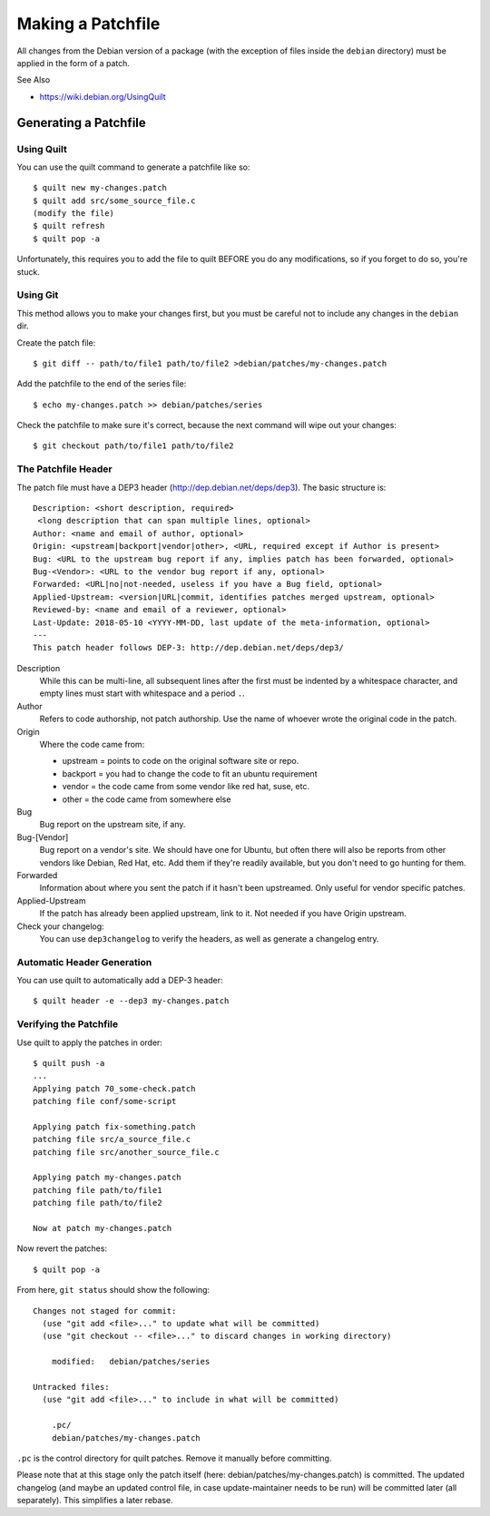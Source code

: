 ==================
Making a Patchfile
==================

All changes from the Debian version of a package (with the exception of files
inside the ``debian`` directory) must be applied in the form of a patch.


See Also

* https://wiki.debian.org/UsingQuilt


Generating a Patchfile
======================

Using Quilt
-----------

You can use the quilt command to generate a patchfile like so::

    $ quilt new my-changes.patch
    $ quilt add src/some_source_file.c
    (modify the file)
    $ quilt refresh
    $ quilt pop -a

Unfortunately, this requires you to add the file to quilt BEFORE you do any
modifications, so if you forget to do so, you're stuck.


Using Git
---------

This method allows you to make your changes first, but you must be careful not
to include any changes in the ``debian`` dir.

Create the patch file::

    $ git diff -- path/to/file1 path/to/file2 >debian/patches/my-changes.patch

Add the patchfile to the end of the series file::

    $ echo my-changes.patch >> debian/patches/series

Check the patchfile to make sure it's correct, because the next command will
wipe out your changes::

    $ git checkout path/to/file1 path/to/file2


The Patchfile Header
--------------------

The patch file must have a DEP3 header (http://dep.debian.net/deps/dep3). The
basic structure is::

    Description: <short description, required>
     <long description that can span multiple lines, optional>
    Author: <name and email of author, optional>
    Origin: <upstream|backport|vendor|other>, <URL, required except if Author is present>
    Bug: <URL to the upstream bug report if any, implies patch has been forwarded, optional>
    Bug-<Vendor>: <URL to the vendor bug report if any, optional>
    Forwarded: <URL|no|not-needed, useless if you have a Bug field, optional>
    Applied-Upstream: <version|URL|commit, identifies patches merged upstream, optional>
    Reviewed-by: <name and email of a reviewer, optional>
    Last-Update: 2018-05-10 <YYYY-MM-DD, last update of the meta-information, optional>
    ---
    This patch header follows DEP-3: http://dep.debian.net/deps/dep3/

Description
  While this can be multi-line, all subsequent lines after the first must be
  indented by a whitespace character, and empty lines must start with
  whitespace and a period ``.``.

Author
  Refers to code authorship, not patch authorship. Use the name of whoever
  wrote the original code in the patch.

Origin
  Where the code came from:

  * upstream = points to code on the original software site or repo.
  * backport = you had to change the code to fit an ubuntu requirement
  * vendor = the code came from some vendor like red hat, suse, etc.
  * other = the code came from somewhere else

Bug
  Bug report on the upstream site, if any.

Bug-[Vendor]
  Bug report on a vendor's site. We should have one for Ubuntu, but often there
  will also be reports from other vendors like Debian, Red Hat, etc. Add them
  if they're readily available, but you don't need to go hunting for them.

Forwarded
  Information about where you sent the patch if it hasn't been upstreamed. Only
  useful for vendor specific patches.

Applied-Upstream
  If the patch has already been applied upstream, link to it. Not needed if you
  have Origin upstream.

Check your changelog:
  You can use ``dep3changelog`` to verify the headers, as well as generate a
  changelog entry.


Automatic Header Generation
---------------------------

You can use quilt to automatically add a DEP-3 header::

    $ quilt header -e --dep3 my-changes.patch


Verifying the Patchfile
-----------------------

Use quilt to apply the patches in order::

    $ quilt push -a
    ...
    Applying patch 70_some-check.patch
    patching file conf/some-script

    Applying patch fix-something.patch
    patching file src/a_source_file.c
    patching file src/another_source_file.c

    Applying patch my-changes.patch
    patching file path/to/file1
    patching file path/to/file2

    Now at patch my-changes.patch

Now revert the patches::

    $ quilt pop -a

From here, ``git status`` should show the following::

    Changes not staged for commit:
      (use "git add <file>..." to update what will be committed)
      (use "git checkout -- <file>..." to discard changes in working directory)

        modified:   debian/patches/series

    Untracked files:
      (use "git add <file>..." to include in what will be committed)

        .pc/
        debian/patches/my-changes.patch

``.pc`` is the control directory for quilt patches. Remove it manually before
committing.


Please note that at this stage only the patch itself (here:
debian/patches/my-changes.patch) is committed. The updated changelog (and maybe
an updated control file, in case update-maintainer needs to be run) will be
committed later (all separately). This simplifies a later rebase.
